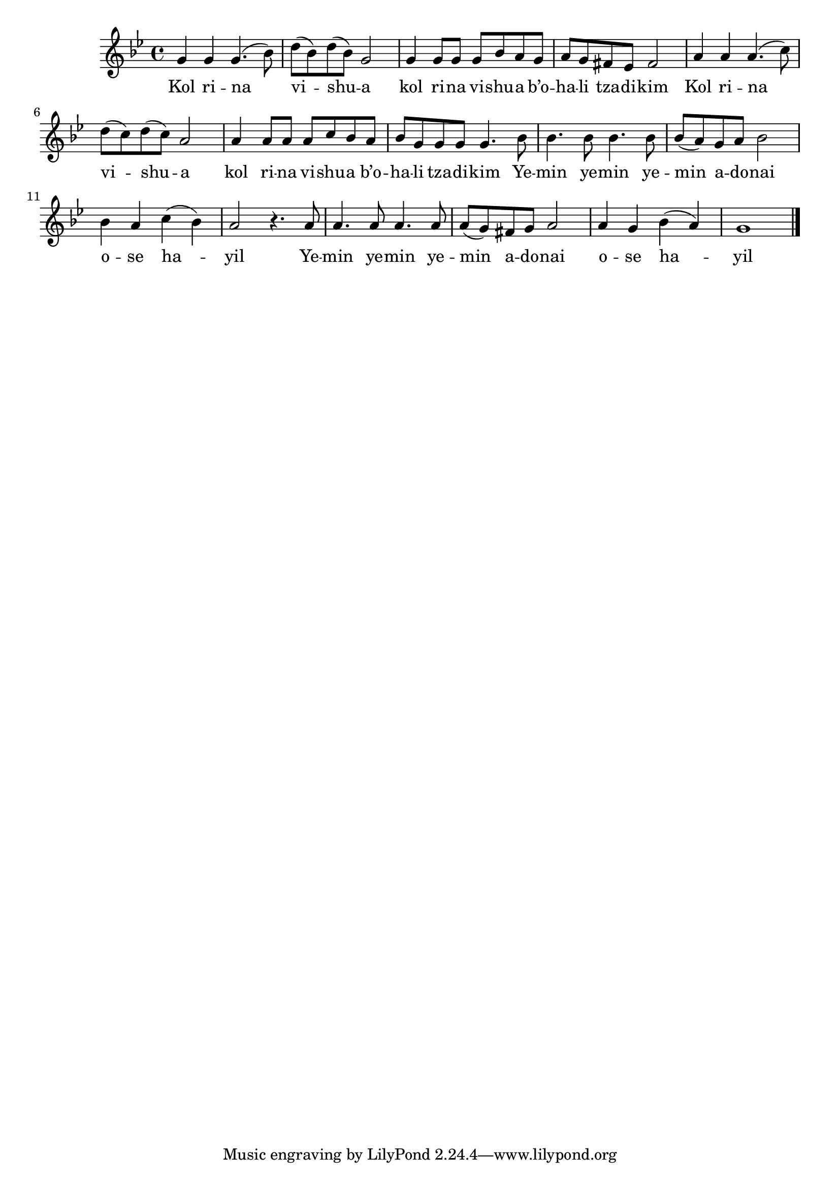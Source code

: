 \version "2.11.20"

\score {
<<
  \new Voice
    \relative {
      \key g \minor
      g'4 g g4.( bes8)
    | d8( bes) d( bes) g2
    | g4 g8 g g bes a g
    | a g fis es fis2
    | a4 a a4.( c8)
    | d8( c) d( c) a2
    | a4 a8 a a c bes a
    | bes g g g g4. bes8
    | bes4. bes8 bes4. bes8
    | bes8( a) g a bes2
    | bes4 a c( bes)
    | a2 r4. a8
    | a4. a8 a4. a8
    | a( g) fis g a2
    | a4 g bes( a)
    | g1 \bar "|."
    }

  \addlyrics {
    Kol ri -- na vi -- shu -- a
    kol ri -- na vi -- shu -- a b’o -- ha -- li tza -- di -- kim
    Kol ri -- na vi -- shu -- a
    kol ri -- na vi -- shu -- a b’o -- ha -- li tza -- di -- kim

    Ye -- min ye -- min ye -- min a -- do -- nai
    o -- se ha -- yil
    Ye -- min ye -- min ye -- min a -- do -- nai
    o -- se ha -- yil
  }
>>

\header { title = "Kol rina" }
}
